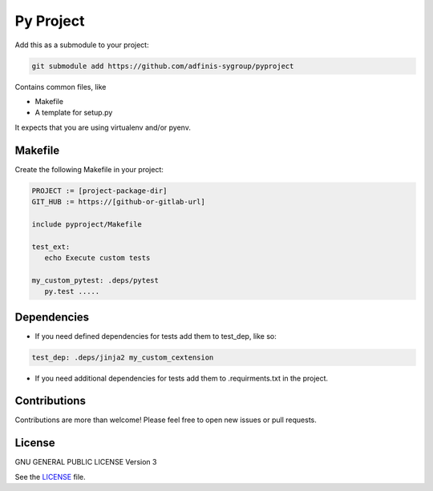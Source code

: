 ==========
Py Project
==========

|License|

.. |License| image:: https://img.shields.io/github/license/adfinis-sygroup/pyproject.svg?style=flat-square
   :target: LICENSE

Add this as a submodule to your project:

.. code-block:: bash

   git submodule add https://github.com/adfinis-sygroup/pyproject

Contains common files, like

* Makefile
* A template for setup.py

It expects that you are using virtualenv and/or pyenv.

Makefile
========

Create the following Makefile in your project:

.. code-block:: Makefile

   PROJECT := [project-package-dir]
   GIT_HUB := https://[github-or-gitlab-url]

   include pyproject/Makefile

   test_ext:
      echo Execute custom tests
      
   my_custom_pytest: .deps/pytest
      py.test .....

Dependencies
============

* If you need defined dependencies for tests add them to test_dep, like so:

.. code-block:: Makefile

   test_dep: .deps/jinja2 my_custom_cextension

* If you need additional dependencies for tests add them to .requirments.txt in the
  project.

Contributions
=============

Contributions are more than welcome! Please feel free to open new issues or
pull requests.

License 
=======

GNU GENERAL PUBLIC LICENSE Version 3

See the `LICENSE`_ file.

.. _LICENSE: LICENSE
